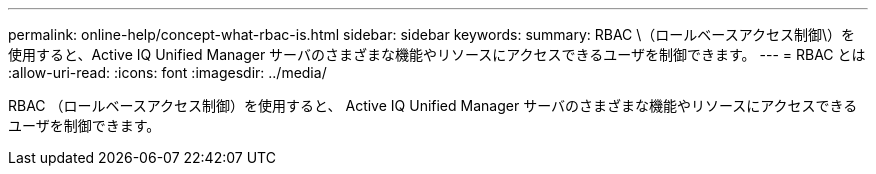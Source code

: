 ---
permalink: online-help/concept-what-rbac-is.html 
sidebar: sidebar 
keywords:  
summary: RBAC \（ロールベースアクセス制御\）を使用すると、Active IQ Unified Manager サーバのさまざまな機能やリソースにアクセスできるユーザを制御できます。 
---
= RBAC とは
:allow-uri-read: 
:icons: font
:imagesdir: ../media/


[role="lead"]
RBAC （ロールベースアクセス制御）を使用すると、 Active IQ Unified Manager サーバのさまざまな機能やリソースにアクセスできるユーザを制御できます。
